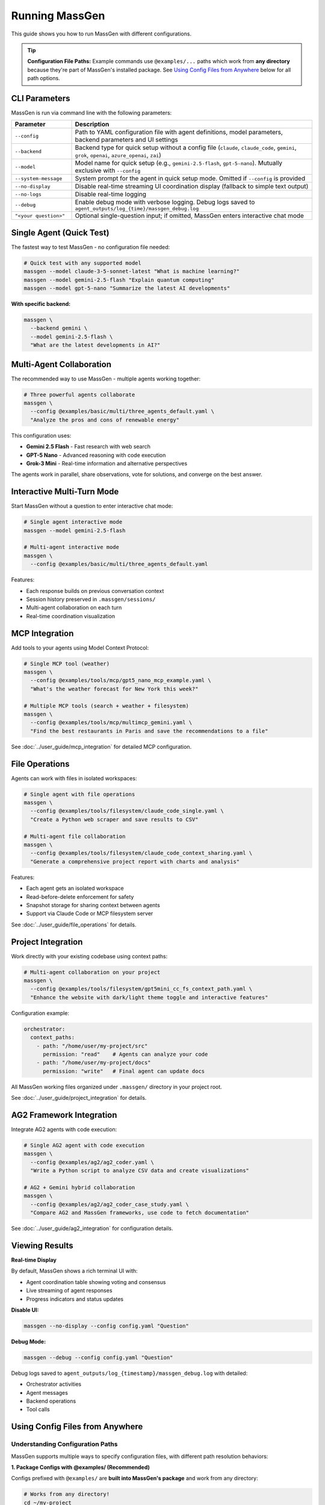 Running MassGen
===============

This guide shows you how to run MassGen with different configurations.

.. tip::
   **Configuration File Paths:** Example commands use ``@examples/...`` paths which work from **any directory** because they're part of MassGen's installed package. See `Using Config Files from Anywhere`_ below for all path options.

CLI Parameters
--------------

MassGen is run via command line with the following parameters:

.. list-table::
   :header-rows: 1
   :widths: 20 80

   * - Parameter
     - Description
   * - ``--config``
     - Path to YAML configuration file with agent definitions, model parameters, backend parameters and UI settings
   * - ``--backend``
     - Backend type for quick setup without a config file (``claude``, ``claude_code``, ``gemini``, ``grok``, ``openai``, ``azure_openai``, ``zai``)
   * - ``--model``
     - Model name for quick setup (e.g., ``gemini-2.5-flash``, ``gpt-5-nano``). Mutually exclusive with ``--config``
   * - ``--system-message``
     - System prompt for the agent in quick setup mode. Omitted if ``--config`` is provided
   * - ``--no-display``
     - Disable real-time streaming UI coordination display (fallback to simple text output)
   * - ``--no-logs``
     - Disable real-time logging
   * - ``--debug``
     - Enable debug mode with verbose logging. Debug logs saved to ``agent_outputs/log_{time}/massgen_debug.log``
   * - ``"<your question>"``
     - Optional single-question input; if omitted, MassGen enters interactive chat mode

Single Agent (Quick Test)
--------------------------

The fastest way to test MassGen - no configuration file needed:

.. code-block:: bash

   # Quick test with any supported model
   massgen --model claude-3-5-sonnet-latest "What is machine learning?"
   massgen --model gemini-2.5-flash "Explain quantum computing"
   massgen --model gpt-5-nano "Summarize the latest AI developments"

**With specific backend:**

.. code-block:: bash

   massgen \
     --backend gemini \
     --model gemini-2.5-flash \
     "What are the latest developments in AI?"

.. seealso::
   :doc:`configuration` - Complete configuration reference for all setup options

Multi-Agent Collaboration
--------------------------

The recommended way to use MassGen - multiple agents working together:

.. code-block:: bash

   # Three powerful agents collaborate
   massgen \
     --config @examples/basic/multi/three_agents_default.yaml \
     "Analyze the pros and cons of renewable energy"

This configuration uses:

* **Gemini 2.5 Flash** - Fast research with web search
* **GPT-5 Nano** - Advanced reasoning with code execution
* **Grok-3 Mini** - Real-time information and alternative perspectives

The agents work in parallel, share observations, vote for solutions, and converge on the best answer.

.. seealso::
   :doc:`configuration` - Learn how to create and customize multi-agent configurations

Interactive Multi-Turn Mode
----------------------------

Start MassGen without a question to enter interactive chat mode:

.. code-block:: bash

   # Single agent interactive mode
   massgen --model gemini-2.5-flash

   # Multi-agent interactive mode
   massgen \
     --config @examples/basic/multi/three_agents_default.yaml

Features:

* Each response builds on previous conversation context
* Session history preserved in ``.massgen/sessions/``
* Multi-agent collaboration on each turn
* Real-time coordination visualization

.. seealso::
   :doc:`../user_guide/multi_turn_mode` - Complete guide to interactive sessions, commands, and session management

MCP Integration
---------------

Add tools to your agents using Model Context Protocol:

.. code-block:: bash

   # Single MCP tool (weather)
   massgen \
     --config @examples/tools/mcp/gpt5_nano_mcp_example.yaml \
     "What's the weather forecast for New York this week?"

   # Multiple MCP tools (search + weather + filesystem)
   massgen \
     --config @examples/tools/mcp/multimcp_gemini.yaml \
     "Find the best restaurants in Paris and save the recommendations to a file"

See :doc:`../user_guide/mcp_integration` for detailed MCP configuration.

File Operations
---------------

Agents can work with files in isolated workspaces:

.. code-block:: bash

   # Single agent with file operations
   massgen \
     --config @examples/tools/filesystem/claude_code_single.yaml \
     "Create a Python web scraper and save results to CSV"

   # Multi-agent file collaboration
   massgen \
     --config @examples/tools/filesystem/claude_code_context_sharing.yaml \
     "Generate a comprehensive project report with charts and analysis"

Features:

* Each agent gets an isolated workspace
* Read-before-delete enforcement for safety
* Snapshot storage for sharing context between agents
* Support via Claude Code or MCP filesystem server

See :doc:`../user_guide/file_operations` for details.

Project Integration
-------------------

Work directly with your existing codebase using context paths:

.. code-block:: bash

   # Multi-agent collaboration on your project
   massgen \
     --config @examples/tools/filesystem/gpt5mini_cc_fs_context_path.yaml \
     "Enhance the website with dark/light theme toggle and interactive features"

Configuration example:

.. code-block:: yaml

   orchestrator:
     context_paths:
       - path: "/home/user/my-project/src"
         permission: "read"    # Agents can analyze your code
       - path: "/home/user/my-project/docs"
         permission: "write"   # Final agent can update docs

All MassGen working files organized under ``.massgen/`` directory in your project root.

See :doc:`../user_guide/project_integration` for details.

AG2 Framework Integration
--------------------------

Integrate AG2 agents with code execution:

.. code-block:: bash

   # Single AG2 agent with code execution
   massgen \
     --config @examples/ag2/ag2_coder.yaml \
     "Write a Python script to analyze CSV data and create visualizations"

   # AG2 + Gemini hybrid collaboration
   massgen \
     --config @examples/ag2/ag2_coder_case_study.yaml \
     "Compare AG2 and MassGen frameworks, use code to fetch documentation"

See :doc:`../user_guide/ag2_integration` for configuration details.

Viewing Results
---------------

**Real-time Display**

By default, MassGen shows a rich terminal UI with:

* Agent coordination table showing voting and consensus
* Live streaming of agent responses
* Progress indicators and status updates

**Disable UI:**

.. code-block:: bash

   massgen --no-display --config config.yaml "Question"

**Debug Mode:**

.. code-block:: bash

   massgen --debug --config config.yaml "Question"

Debug logs saved to ``agent_outputs/log_{timestamp}/massgen_debug.log`` with detailed:

* Orchestrator activities
* Agent messages
* Backend operations
* Tool calls

Using Config Files from Anywhere
---------------------------------

Understanding Configuration Paths
~~~~~~~~~~~~~~~~~~~~~~~~~~~~~~~~~~

MassGen supports multiple ways to specify configuration files, with different path resolution behaviors:

**1. Package Configs with @examples/ (Recommended)**

Configs prefixed with ``@examples/`` are **built into MassGen's package** and work from any directory:

.. code-block:: bash

   # Works from any directory!
   cd ~/my-project
   massgen --config @examples/basic/multi/three_agents_default "Your question"

   cd ~/Documents
   massgen --config @examples/tools/mcp/gpt5_nano_mcp_example "Another question"

The ``@examples/`` prefix tells MassGen to search in its installed package configs. Use slashes (``/``) to match the actual directory structure:

* ✅ ``@examples/basic/single/single_gpt5nano``
* ✅ ``@examples/tools/mcp/multimcp_gemini``
* ✅ ``@examples/providers/claude/claude``

**List all available package configs:**

.. code-block:: bash

   massgen --list-examples

**2. Relative and Absolute Paths**

Standard filesystem paths work as expected:

.. code-block:: bash

   # Relative to current directory
   massgen --config ./my-config.yaml "Question"
   massgen --config ../configs/custom.yaml "Question"

   # Absolute paths
   massgen --config /Users/you/configs/my-setup.yaml "Question"

**3. User Config Directory (Coming Soon)**

Save frequently-used configs to ``~/.config/massgen/agents/`` for easy access:

.. code-block:: bash

   # Save your config
   mkdir -p ~/.config/massgen/agents
   cp my-config.yaml ~/.config/massgen/agents/my-setup.yaml

   # Access by name (planned feature)
   massgen --config my-setup "Question"

Path Resolution Priority
~~~~~~~~~~~~~~~~~~~~~~~~

When you specify ``--config``, MassGen searches in this order:

1. **Package configs** - If path starts with ``@examples/``, search installed package
2. **Filesystem paths** - Check if file exists at the given path (relative or absolute)
3. **User configs** - Search ``~/.config/massgen/agents/`` (if basename provided)
4. **Error** - Config not found

Examples:

.. code-block:: bash

   # Package config - searches MassGen's installed configs
   --config @examples/basic/multi/three_agents_default

   # Relative path - looks in current directory
   --config ./my-config.yaml

   # Absolute path - exact file location
   --config /Users/you/MassGen/massgen/configs/basic/multi/three_agents_default.yaml

Working with GitHub Repository Configs
~~~~~~~~~~~~~~~~~~~~~~~~~~~~~~~~~~~~~~~

.. note::
   **For GitHub Users:** If you're working directly with the MassGen repository (not using the installed package), configs are located in ``massgen/configs/`` directory.

**From within repository:**

.. code-block:: bash

   # You're in /Users/you/MassGen/
   massgen --config massgen/configs/basic/multi/three_agents_default.yaml "Question"

   # Or use the package syntax (if installed in editable mode)
   massgen --config @examples/basic/multi/three_agents_default "Question"

**From outside repository:**

.. code-block:: bash

   # Use absolute path
   massgen \
     --config /Users/you/MassGen/massgen/configs/basic/multi/three_agents_default.yaml \
     "Question"

   # Or copy the config to your project
   cp /Users/you/MassGen/massgen/configs/basic/multi/three_agents_default.yaml ./my-config.yaml
   massgen --config ./my-config.yaml "Question"

Common Issues and Solutions
~~~~~~~~~~~~~~~~~~~~~~~~~~~

**Issue: "Config not found" error with @examples/ path**

This means MassGen isn't installed properly or you're using an old version.

**Solution:**

.. code-block:: bash

   # Reinstall MassGen
   cd /path/to/MassGen
   uv pip install -e .

   # Verify installation
   massgen --list-examples

**Issue: Relative path works in one directory but not another**

Relative paths like ``./config.yaml`` depend on your current working directory.

**Solution:**

Use ``@examples/`` for package configs, or absolute paths for custom configs:

.. code-block:: bash

   # Package config - works anywhere
   massgen --config @examples/basic/multi/three_agents_default "Question"

   # Absolute path - always works
   massgen --config /Users/you/configs/my-setup.yaml "Question"

Quick Reference
~~~~~~~~~~~~~~~

.. list-table::
   :header-rows: 1
   :widths: 35 65

   * - Config Path Type
     - Example & Behavior
   * - **Package Config** (Recommended)
     - ``@examples/basic/multi/three_agents_default``

       ✅ Works from any directory

       ✅ Always available after installation
   * - **Relative Path**
     - ``./my-config.yaml`` or ``../configs/setup.yaml``

       📂 Relative to current directory
   * - **Absolute Path**
     - ``/Users/you/configs/my-setup.yaml``

       ✅ Always works from any location
   * - **User Config**
     - ``~/.config/massgen/agents/my-setup.yaml``

       🏠 Personal config storage
   * - **Repository Path** (GitHub)
     - ``massgen/configs/basic/multi/three_agents_default.yaml``

       📦 Direct repository access (for development)

Next Steps
----------

* :doc:`configuration` - Learn YAML configuration syntax
* :doc:`../user_guide/concepts` - Understand core concepts
* :doc:`../user_guide/mcp_integration` - Deep dive into MCP tools
* :doc:`../user_guide/multi_turn_mode` - Master interactive mode

